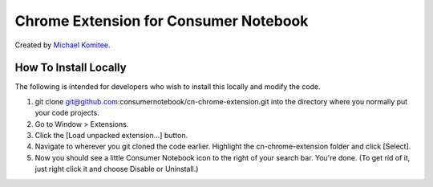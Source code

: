 ======================================
Chrome Extension for Consumer Notebook
======================================

Created by `Michael Komitee`_.

How To Install Locally
----------------------

The following is intended for developers who wish to install this locally and modify the code.

#. git clone git@github.com:consumernotebook/cn-chrome-extension.git into the directory where you normally put your code projects.
#. Go to Window > Extensions.
#. Click the [Load unpacked extension...] button.
#. Navigate to wherever you git cloned the code earlier. Highlight the cn-chrome-extension folder and click [Select].
#. Now you should see a little Consumer Notebook icon to the right of your search bar.  You're done.  (To get rid of it, just right click it and choose Disable or Uninstall.)

.. _`Michael Komitee`: http://twitter.com/komitee